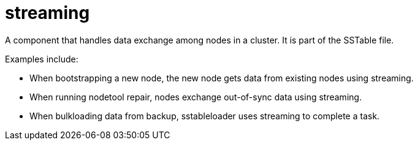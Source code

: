 = streaming

A component that handles data exchange among nodes in a cluster.
It is part of the SSTable file.  +

Examples include:

* When bootstrapping a new node, the new node gets data from existing nodes using streaming.
* When running nodetool repair, nodes exchange out-of-sync data using streaming.
* When bulkloading data from backup, sstableloader uses streaming to complete a task.

